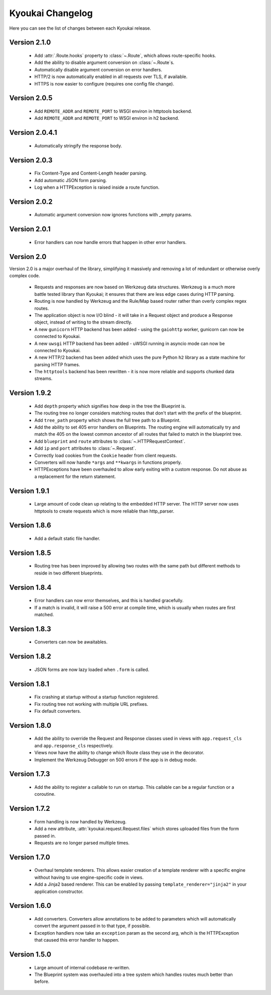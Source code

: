 Kyoukai Changelog
=================

Here you can see the list of changes between each Kyoukai release.

Version 2.1.0
-------------

  - Add :attr:`.Route.hooks` property to :class:`~.Route`, which allows route-specific hooks.

  - Add the ability to disable argument conversion on :class:`~.Route`s.

  - Automatically disable argument conversion on error handlers.

  - HTTP/2 is now automatically enabled in all requests over TLS, if available.

  - HTTPS is now easier to configure (requires one config file change).

Version 2.0.5
-------------

  - Add ``REMOTE_ADDR`` and ``REMOTE_PORT`` to WSGI environ in httptools backend.

  - Add ``REMOTE_ADDR`` and ``REMOTE_PORT`` to WSGI environ in h2 backend.


Version 2.0.4.1
---------------

  - Automatically stringify the response body.

Version 2.0.3
-------------

  - Fix Content-Type and Content-Length header parsing.

  - Add automatic JSON form parsing.

  - Log when a HTTPException is raised inside a route function.

Version 2.0.2
-------------

  - Automatic argument conversion now ignores functions with _empty params.

Version 2.0.1
-------------

  - Error handlers can now handle errors that happen in other error handlers.

Version 2.0
-----------

Version 2.0 is a major overhaul of the library, simplifying it massively and removing a lot of redundant or otherwise overly complex code.

  - Requests and responses are now based on Werkzeug data structures.
    Werkzeug is a much more battle tested library than Kyoukai; it ensures that there are less edge cases during HTTP parsing.

  - Routing is now handled by Werkzeug and the Rule/Map based router rather than overly complex regex routes.

  - The application object is now I/O blind - it will take in a Request object and produce a Response object, instead of writing to the stream directly.

  - A new ``gunicorn`` HTTP backend has been added - using the ``gaiohttp`` worker, gunicorn can now be connected to Kyoukai.

  - A new ``uwsgi`` HTTP backend has been added - uWSGI running in asyncio mode can now be connected to Kyoukai.

  - A new HTTP/2 backend has been added which uses the pure Python ``h2`` library as a state machine for parsing HTTP frames.

  - The ``httptools`` backend has been rewritten - it is now more reliable and supports chunked data streams.

Version 1.9.2
-------------

 - Add ``depth`` property which signifies how deep in the tree the Blueprint is.

 - The routing tree no longer considers matching routes that don't start with the prefix of the blueprint.

 - Add ``tree_path`` property which shows the full tree path to a Blueprint.

 - Add the ability to set 405 error handlers on Blueprints.
   The routing engine will automatically try and match the 405 on the lowest common ancestor of all routes that
   failed to match in the blueprint tree.

 - Add ``blueprint`` and ``route`` attributes to :class:`~.HTTPRequestContext`.

 - Add ``ip`` and ``port`` attributes to :class:`~.Request`.

 - Correctly load cookies from the ``Cookie`` header from client requests.

 - Converters will now handle ``*args`` and ``**kwargs`` in functions properly.

 - HTTPExceptions have been overhauled to allow early exiting with a custom response. Do not abuse as a replacement
   for the return statement.

Version 1.9.1
-------------

 - Large amount of code clean up relating to the embedded HTTP server.
   The HTTP server now uses httptools to create requests which is more reliable than http_parser.

Version 1.8.6
-------------

 - Add a default static file handler.

Version 1.8.5
-------------

 - Routing tree has been improved by allowing two routes with the same path but different methods to reside in two
   different blueprints.

Version 1.8.4
-------------

 - Error handlers can now error themselves, and this is handled gracefully.

 - If a match is invalid, it will raise a 500 error at compile time, which is usually when routes are first matched.

Version 1.8.3
-------------

 - Converters can now be awaitables.

Version 1.8.2
-------------

 - JSON forms are now lazy loaded when ``.form`` is called.

Version 1.8.1
-------------

 - Fix crashing at startup without a startup function registered.

 - Fix routing tree not working with multiple URL prefixes.

 - Fix default converters.

Version 1.8.0
-------------

 - Add the ability to override the Request and Response classes used in views with ``app.request_cls`` and
   ``app.response_cls`` respectively.

 - Views now have the ability to change which Route class they use in the decorator.

 - Implement the Werkzeug Debugger on 500 errors if the app is in debug mode.

Version 1.7.3
-------------

 - Add the ability to register a callable to run on startup.
   This callable can be a regular function or a coroutine.

Version 1.7.2
-------------

 - Form handling is now handled by Werkzeug.

 - Add a new attribute, :attr:`kyoukai.request.Request.files` which stores uploaded files from the form passed in.

 - Requests are no longer parsed multiple times.

Version 1.7.0
-------------

 - Overhaul template renderers. This allows easier creation of a template renderer with a specific engine without
   having to use engine-specific code in views.

 - Add a Jinja2 based renderer. This can be enabled by passing ``template_renderer="jinja2"`` in your application
   constructor.

Version 1.6.0
-------------

 - Add converters.
   Converters allow annotations to be added to parameters which will automatically convert the argument passed in to
   that type, if possible.

 - Exception handlers now take an ``exception`` param as the second arg, whcih is the HTTPException that caused this
   error handler to happen.

Version 1.5.0
-------------

 - Large amount of internal codebase re-written.

 - The Blueprint system was overhauled into a tree system which handles routes much better than before.
